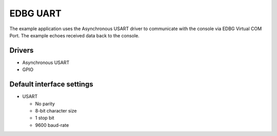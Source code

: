 =========
EDBG UART
=========

The example application uses the Asynchronous USART driver to communicate with
the console via EDBG Virtual COM Port. The example echoes received data back to
the console.

Drivers
-------
* Asynchronous USART
* GPIO

Default interface settings
--------------------------
* USART

  * No parity
  * 8-bit character size
  * 1 stop bit
  * 9600 baud-rate

